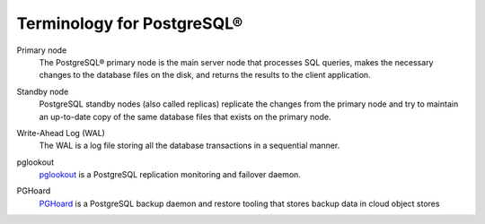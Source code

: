 Terminology for PostgreSQL®
===========================

.. _Terminology PGPrimary:

Primary node
    The PostgreSQL® primary node is the main server node that processes SQL queries, makes the necessary changes to the database files on the disk, and returns the results to the client application.

.. _Terminology PGStandby:

Standby node
    PostgreSQL standby nodes (also called replicas) replicate the changes from the primary node and try to maintain an up-to-date copy of the same database files that exists on the primary node.

.. _Terminology PGWAL:

Write-Ahead Log (WAL)
    The WAL is a log file storing all the database transactions in a sequential manner.

.. _Terminology PGLookout:

pglookout
    `pglookout <https://github.com/aiven/pglookout>`_ is a PostgreSQL replication monitoring and failover daemon.

.. _Terminology PGHoard:

PGHoard
    `PGHoard <https://github.com/aiven/pghoard>`_ is a PostgreSQL backup daemon and restore tooling that stores backup data in cloud object stores

